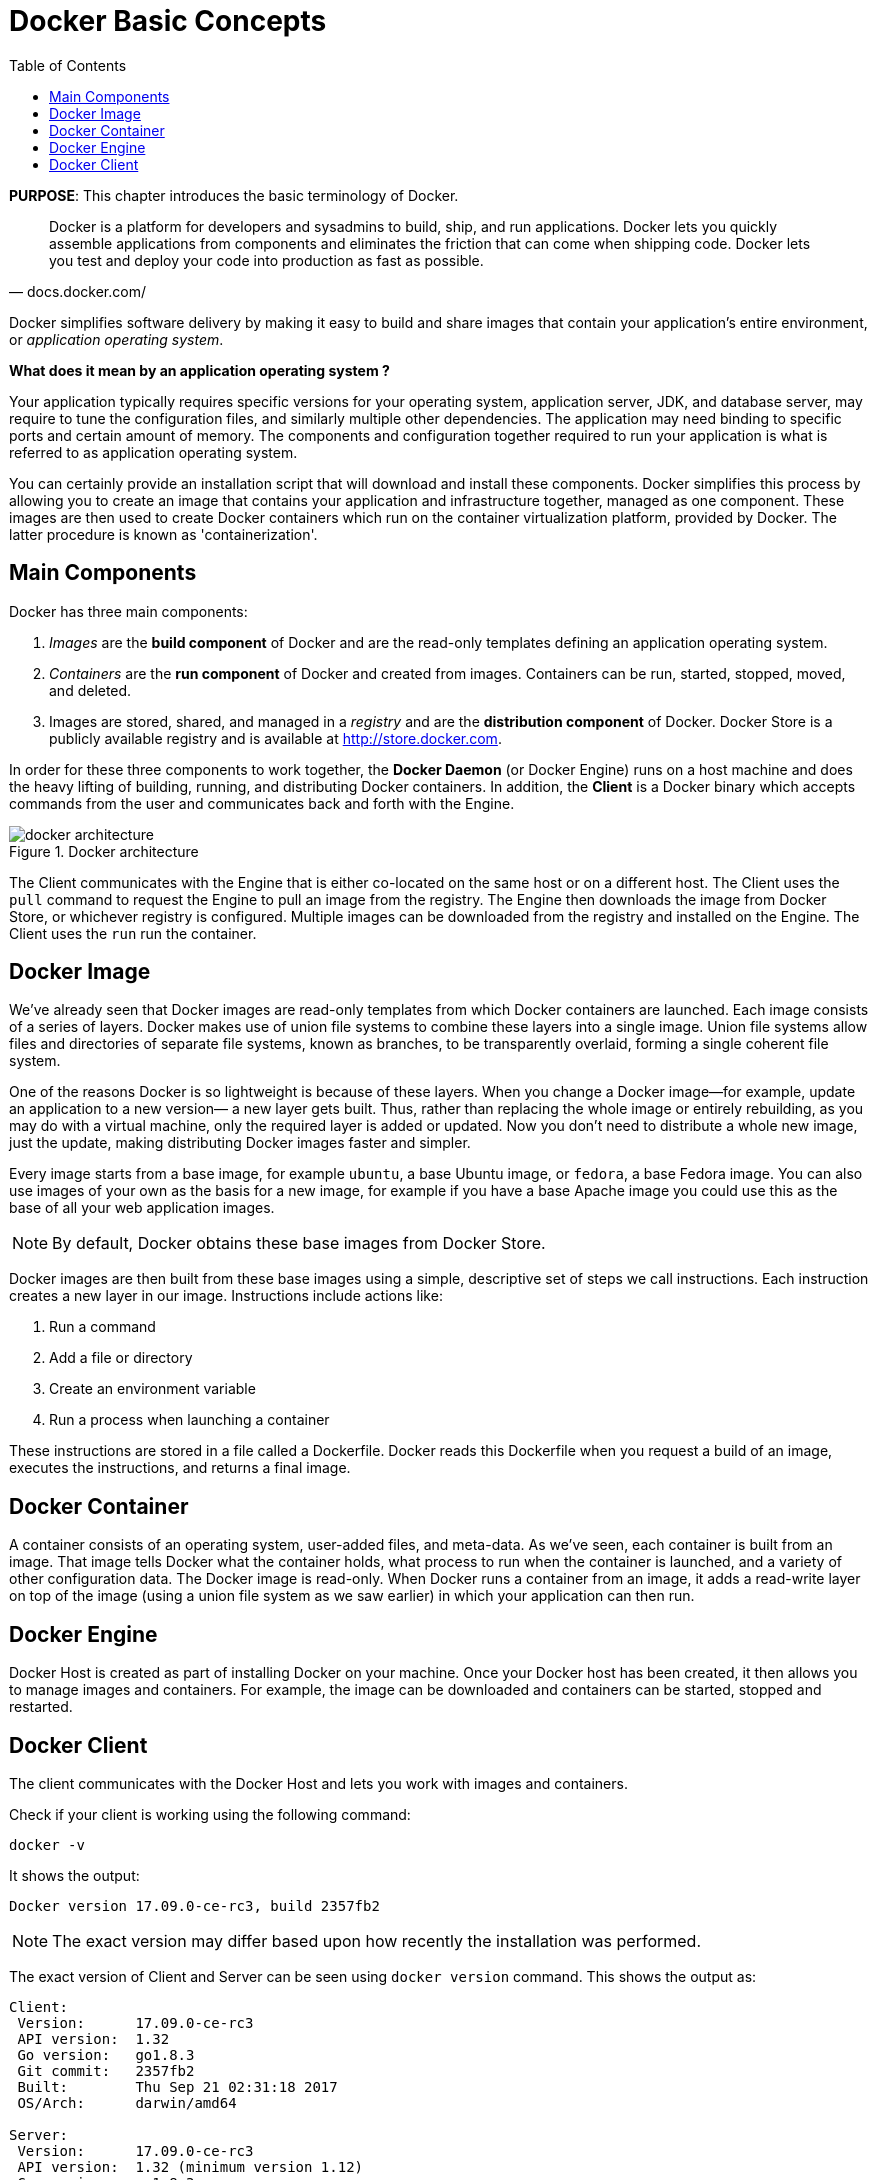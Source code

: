 :toc:

:imagesdir: images

[[Docker_Basics]]
= Docker Basic Concepts

*PURPOSE*: This chapter introduces the basic terminology of Docker.

[quote, docs.docker.com/]
Docker is a platform for developers and sysadmins to build, ship, and run applications. Docker lets you quickly assemble applications from components and eliminates the friction that can come when shipping code. Docker lets you test and deploy your code into production as fast as possible.

Docker simplifies software delivery by making it easy to build and share images that contain your application’s entire environment, or _application operating system_.

**What does it mean by an application operating system ?**

Your application typically requires specific versions for your operating system, application server, JDK, and database server, may require to tune the configuration files, and similarly multiple other dependencies. The application may need binding to specific ports and certain amount of memory. The components and configuration together required to run your application is what is referred to as application operating system.

You can certainly provide an installation script that will download and install these components. Docker simplifies this process by allowing you to create an image that contains your application and infrastructure together, managed as one component. These images are then used to create Docker containers which run on the container virtualization platform, provided by Docker. The latter procedure is known as 'containerization'.

== Main Components

Docker has three main components:

. __Images__ are the *build component* of Docker and are the read-only templates defining an application operating system.
. __Containers__ are the *run component* of Docker and created from images. Containers can be run, started, stopped, moved, and deleted.
. Images are stored, shared, and managed in a __registry__ and are the *distribution component* of Docker. Docker Store is a publicly available registry and is available at http://store.docker.com.

In order for these three components to work together, the *Docker Daemon* (or Docker Engine) runs on a host machine and does the heavy lifting of building, running, and distributing Docker containers. In addition, the *Client* is a Docker binary which accepts commands from the user and communicates back and forth with the Engine.

.Docker architecture
image::docker-architecture.png[]

The Client communicates with the Engine that is either co-located on the same host or on a different host. The Client uses the `pull` command to request the Engine to pull an image from the registry. The Engine then downloads the image from Docker Store, or whichever registry is configured. Multiple images can be downloaded from the registry and installed on the Engine. The Client uses the `run` run the container.

== Docker Image

We've already seen that Docker images are read-only templates from which Docker containers are launched. Each image consists of a series of layers. Docker makes use of union file systems to combine these layers into a single image. Union file systems allow files and directories of separate file systems, known as branches, to be transparently overlaid, forming a single coherent file system.

One of the reasons Docker is so lightweight is because of these layers. When you change a Docker image—for example, update an application to a new version— a new layer gets built. Thus, rather than replacing the whole image or entirely rebuilding, as you may do with a virtual machine, only the required layer is added or updated. Now you don't need to distribute a whole new image, just the update, making distributing Docker images faster and simpler.

Every image starts from a base image, for example `ubuntu`, a base Ubuntu image, or `fedora`, a base Fedora image. You can also use images of your own as the basis for a new image, for example if you have a base Apache image you could use this as the base of all your web application images.

NOTE: By default, Docker obtains these base images from Docker Store.

Docker images are then built from these base images using a simple, descriptive set of steps we call instructions. Each instruction creates a new layer in our image. Instructions include actions like:

. Run a command
. Add a file or directory
. Create an environment variable
. Run a process when launching a container

These instructions are stored in a file called a Dockerfile. Docker reads this Dockerfile when you request a build of an image, executes the instructions, and returns a final image.

== Docker Container

A container consists of an operating system, user-added files, and meta-data. As we've seen, each container is built from an image. That image tells Docker what the container holds, what process to run when the container is launched, and a variety of other configuration data. The Docker image is read-only. When Docker runs a container from an image, it adds a read-write layer on top of the image (using a union file system as we saw earlier) in which your application can then run.

== Docker Engine

Docker Host is created as part of installing Docker on your machine. Once your Docker host has been created, it then allows you to manage images and containers. For example, the image can be downloaded and containers can be started, stopped and restarted.

== Docker Client

The client communicates with the Docker Host and lets you work with images and containers.

Check if your client is working using the following command:

  docker -v

It shows the output:

  Docker version 17.09.0-ce-rc3, build 2357fb2

NOTE: The exact version may differ based upon how recently the installation was performed.

The exact version of Client and Server can be seen using `docker version` command. This shows the output as:

```
Client:
 Version:      17.09.0-ce-rc3
 API version:  1.32
 Go version:   go1.8.3
 Git commit:   2357fb2
 Built:        Thu Sep 21 02:31:18 2017
 OS/Arch:      darwin/amd64

Server:
 Version:      17.09.0-ce-rc3
 API version:  1.32 (minimum version 1.12)
 Go version:   go1.8.3
 Git commit:   2357fb2
 Built:        Thu Sep 21 02:36:52 2017
 OS/Arch:      linux/amd64
 Experimental: true
```

The complete set of commands can be seen using `docker --help`.

